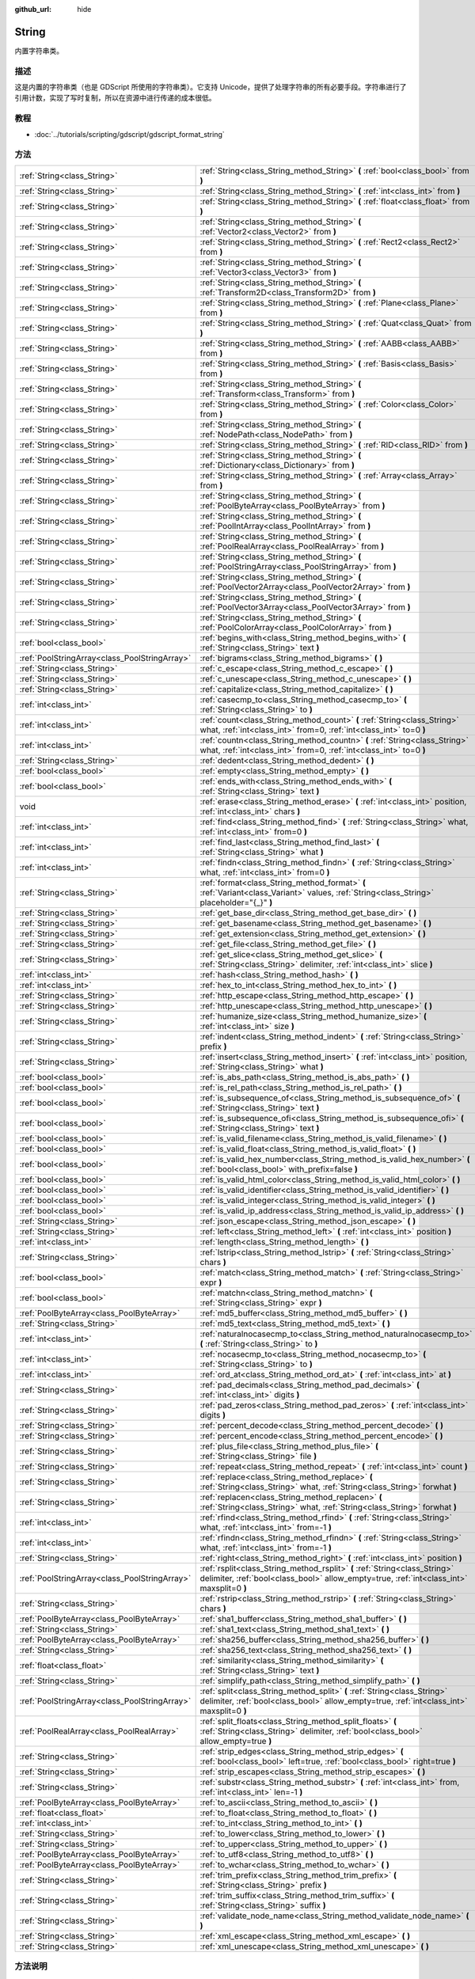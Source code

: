 :github_url: hide

.. Generated automatically by doc/tools/make_rst.py in GaaeExplorer's source tree.
.. DO NOT EDIT THIS FILE, but the String.xml source instead.
.. The source is found in doc/classes or modules/<name>/doc_classes.

.. _class_String:

String
======

内置字符串类。

描述
----

这是内置的字符串类（也是 GDScript 所使用的字符串类）。它支持 Unicode，提供了处理字符串的所有必要手段。字符串进行了引用计数，实现了写时复制，所以在资源中进行传递的成本很低。

教程
----

- :doc:`../tutorials/scripting/gdscript/gdscript_format_string`

方法
----

+-----------------------------------------------+-------------------------------------------------------------------------------------------------------------------------------------------------------------------------+
| :ref:`String<class_String>`                   | :ref:`String<class_String_method_String>` **(** :ref:`bool<class_bool>` from **)**                                                                                      |
+-----------------------------------------------+-------------------------------------------------------------------------------------------------------------------------------------------------------------------------+
| :ref:`String<class_String>`                   | :ref:`String<class_String_method_String>` **(** :ref:`int<class_int>` from **)**                                                                                        |
+-----------------------------------------------+-------------------------------------------------------------------------------------------------------------------------------------------------------------------------+
| :ref:`String<class_String>`                   | :ref:`String<class_String_method_String>` **(** :ref:`float<class_float>` from **)**                                                                                    |
+-----------------------------------------------+-------------------------------------------------------------------------------------------------------------------------------------------------------------------------+
| :ref:`String<class_String>`                   | :ref:`String<class_String_method_String>` **(** :ref:`Vector2<class_Vector2>` from **)**                                                                                |
+-----------------------------------------------+-------------------------------------------------------------------------------------------------------------------------------------------------------------------------+
| :ref:`String<class_String>`                   | :ref:`String<class_String_method_String>` **(** :ref:`Rect2<class_Rect2>` from **)**                                                                                    |
+-----------------------------------------------+-------------------------------------------------------------------------------------------------------------------------------------------------------------------------+
| :ref:`String<class_String>`                   | :ref:`String<class_String_method_String>` **(** :ref:`Vector3<class_Vector3>` from **)**                                                                                |
+-----------------------------------------------+-------------------------------------------------------------------------------------------------------------------------------------------------------------------------+
| :ref:`String<class_String>`                   | :ref:`String<class_String_method_String>` **(** :ref:`Transform2D<class_Transform2D>` from **)**                                                                        |
+-----------------------------------------------+-------------------------------------------------------------------------------------------------------------------------------------------------------------------------+
| :ref:`String<class_String>`                   | :ref:`String<class_String_method_String>` **(** :ref:`Plane<class_Plane>` from **)**                                                                                    |
+-----------------------------------------------+-------------------------------------------------------------------------------------------------------------------------------------------------------------------------+
| :ref:`String<class_String>`                   | :ref:`String<class_String_method_String>` **(** :ref:`Quat<class_Quat>` from **)**                                                                                      |
+-----------------------------------------------+-------------------------------------------------------------------------------------------------------------------------------------------------------------------------+
| :ref:`String<class_String>`                   | :ref:`String<class_String_method_String>` **(** :ref:`AABB<class_AABB>` from **)**                                                                                      |
+-----------------------------------------------+-------------------------------------------------------------------------------------------------------------------------------------------------------------------------+
| :ref:`String<class_String>`                   | :ref:`String<class_String_method_String>` **(** :ref:`Basis<class_Basis>` from **)**                                                                                    |
+-----------------------------------------------+-------------------------------------------------------------------------------------------------------------------------------------------------------------------------+
| :ref:`String<class_String>`                   | :ref:`String<class_String_method_String>` **(** :ref:`Transform<class_Transform>` from **)**                                                                            |
+-----------------------------------------------+-------------------------------------------------------------------------------------------------------------------------------------------------------------------------+
| :ref:`String<class_String>`                   | :ref:`String<class_String_method_String>` **(** :ref:`Color<class_Color>` from **)**                                                                                    |
+-----------------------------------------------+-------------------------------------------------------------------------------------------------------------------------------------------------------------------------+
| :ref:`String<class_String>`                   | :ref:`String<class_String_method_String>` **(** :ref:`NodePath<class_NodePath>` from **)**                                                                              |
+-----------------------------------------------+-------------------------------------------------------------------------------------------------------------------------------------------------------------------------+
| :ref:`String<class_String>`                   | :ref:`String<class_String_method_String>` **(** :ref:`RID<class_RID>` from **)**                                                                                        |
+-----------------------------------------------+-------------------------------------------------------------------------------------------------------------------------------------------------------------------------+
| :ref:`String<class_String>`                   | :ref:`String<class_String_method_String>` **(** :ref:`Dictionary<class_Dictionary>` from **)**                                                                          |
+-----------------------------------------------+-------------------------------------------------------------------------------------------------------------------------------------------------------------------------+
| :ref:`String<class_String>`                   | :ref:`String<class_String_method_String>` **(** :ref:`Array<class_Array>` from **)**                                                                                    |
+-----------------------------------------------+-------------------------------------------------------------------------------------------------------------------------------------------------------------------------+
| :ref:`String<class_String>`                   | :ref:`String<class_String_method_String>` **(** :ref:`PoolByteArray<class_PoolByteArray>` from **)**                                                                    |
+-----------------------------------------------+-------------------------------------------------------------------------------------------------------------------------------------------------------------------------+
| :ref:`String<class_String>`                   | :ref:`String<class_String_method_String>` **(** :ref:`PoolIntArray<class_PoolIntArray>` from **)**                                                                      |
+-----------------------------------------------+-------------------------------------------------------------------------------------------------------------------------------------------------------------------------+
| :ref:`String<class_String>`                   | :ref:`String<class_String_method_String>` **(** :ref:`PoolRealArray<class_PoolRealArray>` from **)**                                                                    |
+-----------------------------------------------+-------------------------------------------------------------------------------------------------------------------------------------------------------------------------+
| :ref:`String<class_String>`                   | :ref:`String<class_String_method_String>` **(** :ref:`PoolStringArray<class_PoolStringArray>` from **)**                                                                |
+-----------------------------------------------+-------------------------------------------------------------------------------------------------------------------------------------------------------------------------+
| :ref:`String<class_String>`                   | :ref:`String<class_String_method_String>` **(** :ref:`PoolVector2Array<class_PoolVector2Array>` from **)**                                                              |
+-----------------------------------------------+-------------------------------------------------------------------------------------------------------------------------------------------------------------------------+
| :ref:`String<class_String>`                   | :ref:`String<class_String_method_String>` **(** :ref:`PoolVector3Array<class_PoolVector3Array>` from **)**                                                              |
+-----------------------------------------------+-------------------------------------------------------------------------------------------------------------------------------------------------------------------------+
| :ref:`String<class_String>`                   | :ref:`String<class_String_method_String>` **(** :ref:`PoolColorArray<class_PoolColorArray>` from **)**                                                                  |
+-----------------------------------------------+-------------------------------------------------------------------------------------------------------------------------------------------------------------------------+
| :ref:`bool<class_bool>`                       | :ref:`begins_with<class_String_method_begins_with>` **(** :ref:`String<class_String>` text **)**                                                                        |
+-----------------------------------------------+-------------------------------------------------------------------------------------------------------------------------------------------------------------------------+
| :ref:`PoolStringArray<class_PoolStringArray>` | :ref:`bigrams<class_String_method_bigrams>` **(** **)**                                                                                                                 |
+-----------------------------------------------+-------------------------------------------------------------------------------------------------------------------------------------------------------------------------+
| :ref:`String<class_String>`                   | :ref:`c_escape<class_String_method_c_escape>` **(** **)**                                                                                                               |
+-----------------------------------------------+-------------------------------------------------------------------------------------------------------------------------------------------------------------------------+
| :ref:`String<class_String>`                   | :ref:`c_unescape<class_String_method_c_unescape>` **(** **)**                                                                                                           |
+-----------------------------------------------+-------------------------------------------------------------------------------------------------------------------------------------------------------------------------+
| :ref:`String<class_String>`                   | :ref:`capitalize<class_String_method_capitalize>` **(** **)**                                                                                                           |
+-----------------------------------------------+-------------------------------------------------------------------------------------------------------------------------------------------------------------------------+
| :ref:`int<class_int>`                         | :ref:`casecmp_to<class_String_method_casecmp_to>` **(** :ref:`String<class_String>` to **)**                                                                            |
+-----------------------------------------------+-------------------------------------------------------------------------------------------------------------------------------------------------------------------------+
| :ref:`int<class_int>`                         | :ref:`count<class_String_method_count>` **(** :ref:`String<class_String>` what, :ref:`int<class_int>` from=0, :ref:`int<class_int>` to=0 **)**                          |
+-----------------------------------------------+-------------------------------------------------------------------------------------------------------------------------------------------------------------------------+
| :ref:`int<class_int>`                         | :ref:`countn<class_String_method_countn>` **(** :ref:`String<class_String>` what, :ref:`int<class_int>` from=0, :ref:`int<class_int>` to=0 **)**                        |
+-----------------------------------------------+-------------------------------------------------------------------------------------------------------------------------------------------------------------------------+
| :ref:`String<class_String>`                   | :ref:`dedent<class_String_method_dedent>` **(** **)**                                                                                                                   |
+-----------------------------------------------+-------------------------------------------------------------------------------------------------------------------------------------------------------------------------+
| :ref:`bool<class_bool>`                       | :ref:`empty<class_String_method_empty>` **(** **)**                                                                                                                     |
+-----------------------------------------------+-------------------------------------------------------------------------------------------------------------------------------------------------------------------------+
| :ref:`bool<class_bool>`                       | :ref:`ends_with<class_String_method_ends_with>` **(** :ref:`String<class_String>` text **)**                                                                            |
+-----------------------------------------------+-------------------------------------------------------------------------------------------------------------------------------------------------------------------------+
| void                                          | :ref:`erase<class_String_method_erase>` **(** :ref:`int<class_int>` position, :ref:`int<class_int>` chars **)**                                                         |
+-----------------------------------------------+-------------------------------------------------------------------------------------------------------------------------------------------------------------------------+
| :ref:`int<class_int>`                         | :ref:`find<class_String_method_find>` **(** :ref:`String<class_String>` what, :ref:`int<class_int>` from=0 **)**                                                        |
+-----------------------------------------------+-------------------------------------------------------------------------------------------------------------------------------------------------------------------------+
| :ref:`int<class_int>`                         | :ref:`find_last<class_String_method_find_last>` **(** :ref:`String<class_String>` what **)**                                                                            |
+-----------------------------------------------+-------------------------------------------------------------------------------------------------------------------------------------------------------------------------+
| :ref:`int<class_int>`                         | :ref:`findn<class_String_method_findn>` **(** :ref:`String<class_String>` what, :ref:`int<class_int>` from=0 **)**                                                      |
+-----------------------------------------------+-------------------------------------------------------------------------------------------------------------------------------------------------------------------------+
| :ref:`String<class_String>`                   | :ref:`format<class_String_method_format>` **(** :ref:`Variant<class_Variant>` values, :ref:`String<class_String>` placeholder="{_}" **)**                               |
+-----------------------------------------------+-------------------------------------------------------------------------------------------------------------------------------------------------------------------------+
| :ref:`String<class_String>`                   | :ref:`get_base_dir<class_String_method_get_base_dir>` **(** **)**                                                                                                       |
+-----------------------------------------------+-------------------------------------------------------------------------------------------------------------------------------------------------------------------------+
| :ref:`String<class_String>`                   | :ref:`get_basename<class_String_method_get_basename>` **(** **)**                                                                                                       |
+-----------------------------------------------+-------------------------------------------------------------------------------------------------------------------------------------------------------------------------+
| :ref:`String<class_String>`                   | :ref:`get_extension<class_String_method_get_extension>` **(** **)**                                                                                                     |
+-----------------------------------------------+-------------------------------------------------------------------------------------------------------------------------------------------------------------------------+
| :ref:`String<class_String>`                   | :ref:`get_file<class_String_method_get_file>` **(** **)**                                                                                                               |
+-----------------------------------------------+-------------------------------------------------------------------------------------------------------------------------------------------------------------------------+
| :ref:`String<class_String>`                   | :ref:`get_slice<class_String_method_get_slice>` **(** :ref:`String<class_String>` delimiter, :ref:`int<class_int>` slice **)**                                          |
+-----------------------------------------------+-------------------------------------------------------------------------------------------------------------------------------------------------------------------------+
| :ref:`int<class_int>`                         | :ref:`hash<class_String_method_hash>` **(** **)**                                                                                                                       |
+-----------------------------------------------+-------------------------------------------------------------------------------------------------------------------------------------------------------------------------+
| :ref:`int<class_int>`                         | :ref:`hex_to_int<class_String_method_hex_to_int>` **(** **)**                                                                                                           |
+-----------------------------------------------+-------------------------------------------------------------------------------------------------------------------------------------------------------------------------+
| :ref:`String<class_String>`                   | :ref:`http_escape<class_String_method_http_escape>` **(** **)**                                                                                                         |
+-----------------------------------------------+-------------------------------------------------------------------------------------------------------------------------------------------------------------------------+
| :ref:`String<class_String>`                   | :ref:`http_unescape<class_String_method_http_unescape>` **(** **)**                                                                                                     |
+-----------------------------------------------+-------------------------------------------------------------------------------------------------------------------------------------------------------------------------+
| :ref:`String<class_String>`                   | :ref:`humanize_size<class_String_method_humanize_size>` **(** :ref:`int<class_int>` size **)**                                                                          |
+-----------------------------------------------+-------------------------------------------------------------------------------------------------------------------------------------------------------------------------+
| :ref:`String<class_String>`                   | :ref:`indent<class_String_method_indent>` **(** :ref:`String<class_String>` prefix **)**                                                                                |
+-----------------------------------------------+-------------------------------------------------------------------------------------------------------------------------------------------------------------------------+
| :ref:`String<class_String>`                   | :ref:`insert<class_String_method_insert>` **(** :ref:`int<class_int>` position, :ref:`String<class_String>` what **)**                                                  |
+-----------------------------------------------+-------------------------------------------------------------------------------------------------------------------------------------------------------------------------+
| :ref:`bool<class_bool>`                       | :ref:`is_abs_path<class_String_method_is_abs_path>` **(** **)**                                                                                                         |
+-----------------------------------------------+-------------------------------------------------------------------------------------------------------------------------------------------------------------------------+
| :ref:`bool<class_bool>`                       | :ref:`is_rel_path<class_String_method_is_rel_path>` **(** **)**                                                                                                         |
+-----------------------------------------------+-------------------------------------------------------------------------------------------------------------------------------------------------------------------------+
| :ref:`bool<class_bool>`                       | :ref:`is_subsequence_of<class_String_method_is_subsequence_of>` **(** :ref:`String<class_String>` text **)**                                                            |
+-----------------------------------------------+-------------------------------------------------------------------------------------------------------------------------------------------------------------------------+
| :ref:`bool<class_bool>`                       | :ref:`is_subsequence_ofi<class_String_method_is_subsequence_ofi>` **(** :ref:`String<class_String>` text **)**                                                          |
+-----------------------------------------------+-------------------------------------------------------------------------------------------------------------------------------------------------------------------------+
| :ref:`bool<class_bool>`                       | :ref:`is_valid_filename<class_String_method_is_valid_filename>` **(** **)**                                                                                             |
+-----------------------------------------------+-------------------------------------------------------------------------------------------------------------------------------------------------------------------------+
| :ref:`bool<class_bool>`                       | :ref:`is_valid_float<class_String_method_is_valid_float>` **(** **)**                                                                                                   |
+-----------------------------------------------+-------------------------------------------------------------------------------------------------------------------------------------------------------------------------+
| :ref:`bool<class_bool>`                       | :ref:`is_valid_hex_number<class_String_method_is_valid_hex_number>` **(** :ref:`bool<class_bool>` with_prefix=false **)**                                               |
+-----------------------------------------------+-------------------------------------------------------------------------------------------------------------------------------------------------------------------------+
| :ref:`bool<class_bool>`                       | :ref:`is_valid_html_color<class_String_method_is_valid_html_color>` **(** **)**                                                                                         |
+-----------------------------------------------+-------------------------------------------------------------------------------------------------------------------------------------------------------------------------+
| :ref:`bool<class_bool>`                       | :ref:`is_valid_identifier<class_String_method_is_valid_identifier>` **(** **)**                                                                                         |
+-----------------------------------------------+-------------------------------------------------------------------------------------------------------------------------------------------------------------------------+
| :ref:`bool<class_bool>`                       | :ref:`is_valid_integer<class_String_method_is_valid_integer>` **(** **)**                                                                                               |
+-----------------------------------------------+-------------------------------------------------------------------------------------------------------------------------------------------------------------------------+
| :ref:`bool<class_bool>`                       | :ref:`is_valid_ip_address<class_String_method_is_valid_ip_address>` **(** **)**                                                                                         |
+-----------------------------------------------+-------------------------------------------------------------------------------------------------------------------------------------------------------------------------+
| :ref:`String<class_String>`                   | :ref:`json_escape<class_String_method_json_escape>` **(** **)**                                                                                                         |
+-----------------------------------------------+-------------------------------------------------------------------------------------------------------------------------------------------------------------------------+
| :ref:`String<class_String>`                   | :ref:`left<class_String_method_left>` **(** :ref:`int<class_int>` position **)**                                                                                        |
+-----------------------------------------------+-------------------------------------------------------------------------------------------------------------------------------------------------------------------------+
| :ref:`int<class_int>`                         | :ref:`length<class_String_method_length>` **(** **)**                                                                                                                   |
+-----------------------------------------------+-------------------------------------------------------------------------------------------------------------------------------------------------------------------------+
| :ref:`String<class_String>`                   | :ref:`lstrip<class_String_method_lstrip>` **(** :ref:`String<class_String>` chars **)**                                                                                 |
+-----------------------------------------------+-------------------------------------------------------------------------------------------------------------------------------------------------------------------------+
| :ref:`bool<class_bool>`                       | :ref:`match<class_String_method_match>` **(** :ref:`String<class_String>` expr **)**                                                                                    |
+-----------------------------------------------+-------------------------------------------------------------------------------------------------------------------------------------------------------------------------+
| :ref:`bool<class_bool>`                       | :ref:`matchn<class_String_method_matchn>` **(** :ref:`String<class_String>` expr **)**                                                                                  |
+-----------------------------------------------+-------------------------------------------------------------------------------------------------------------------------------------------------------------------------+
| :ref:`PoolByteArray<class_PoolByteArray>`     | :ref:`md5_buffer<class_String_method_md5_buffer>` **(** **)**                                                                                                           |
+-----------------------------------------------+-------------------------------------------------------------------------------------------------------------------------------------------------------------------------+
| :ref:`String<class_String>`                   | :ref:`md5_text<class_String_method_md5_text>` **(** **)**                                                                                                               |
+-----------------------------------------------+-------------------------------------------------------------------------------------------------------------------------------------------------------------------------+
| :ref:`int<class_int>`                         | :ref:`naturalnocasecmp_to<class_String_method_naturalnocasecmp_to>` **(** :ref:`String<class_String>` to **)**                                                          |
+-----------------------------------------------+-------------------------------------------------------------------------------------------------------------------------------------------------------------------------+
| :ref:`int<class_int>`                         | :ref:`nocasecmp_to<class_String_method_nocasecmp_to>` **(** :ref:`String<class_String>` to **)**                                                                        |
+-----------------------------------------------+-------------------------------------------------------------------------------------------------------------------------------------------------------------------------+
| :ref:`int<class_int>`                         | :ref:`ord_at<class_String_method_ord_at>` **(** :ref:`int<class_int>` at **)**                                                                                          |
+-----------------------------------------------+-------------------------------------------------------------------------------------------------------------------------------------------------------------------------+
| :ref:`String<class_String>`                   | :ref:`pad_decimals<class_String_method_pad_decimals>` **(** :ref:`int<class_int>` digits **)**                                                                          |
+-----------------------------------------------+-------------------------------------------------------------------------------------------------------------------------------------------------------------------------+
| :ref:`String<class_String>`                   | :ref:`pad_zeros<class_String_method_pad_zeros>` **(** :ref:`int<class_int>` digits **)**                                                                                |
+-----------------------------------------------+-------------------------------------------------------------------------------------------------------------------------------------------------------------------------+
| :ref:`String<class_String>`                   | :ref:`percent_decode<class_String_method_percent_decode>` **(** **)**                                                                                                   |
+-----------------------------------------------+-------------------------------------------------------------------------------------------------------------------------------------------------------------------------+
| :ref:`String<class_String>`                   | :ref:`percent_encode<class_String_method_percent_encode>` **(** **)**                                                                                                   |
+-----------------------------------------------+-------------------------------------------------------------------------------------------------------------------------------------------------------------------------+
| :ref:`String<class_String>`                   | :ref:`plus_file<class_String_method_plus_file>` **(** :ref:`String<class_String>` file **)**                                                                            |
+-----------------------------------------------+-------------------------------------------------------------------------------------------------------------------------------------------------------------------------+
| :ref:`String<class_String>`                   | :ref:`repeat<class_String_method_repeat>` **(** :ref:`int<class_int>` count **)**                                                                                       |
+-----------------------------------------------+-------------------------------------------------------------------------------------------------------------------------------------------------------------------------+
| :ref:`String<class_String>`                   | :ref:`replace<class_String_method_replace>` **(** :ref:`String<class_String>` what, :ref:`String<class_String>` forwhat **)**                                           |
+-----------------------------------------------+-------------------------------------------------------------------------------------------------------------------------------------------------------------------------+
| :ref:`String<class_String>`                   | :ref:`replacen<class_String_method_replacen>` **(** :ref:`String<class_String>` what, :ref:`String<class_String>` forwhat **)**                                         |
+-----------------------------------------------+-------------------------------------------------------------------------------------------------------------------------------------------------------------------------+
| :ref:`int<class_int>`                         | :ref:`rfind<class_String_method_rfind>` **(** :ref:`String<class_String>` what, :ref:`int<class_int>` from=-1 **)**                                                     |
+-----------------------------------------------+-------------------------------------------------------------------------------------------------------------------------------------------------------------------------+
| :ref:`int<class_int>`                         | :ref:`rfindn<class_String_method_rfindn>` **(** :ref:`String<class_String>` what, :ref:`int<class_int>` from=-1 **)**                                                   |
+-----------------------------------------------+-------------------------------------------------------------------------------------------------------------------------------------------------------------------------+
| :ref:`String<class_String>`                   | :ref:`right<class_String_method_right>` **(** :ref:`int<class_int>` position **)**                                                                                      |
+-----------------------------------------------+-------------------------------------------------------------------------------------------------------------------------------------------------------------------------+
| :ref:`PoolStringArray<class_PoolStringArray>` | :ref:`rsplit<class_String_method_rsplit>` **(** :ref:`String<class_String>` delimiter, :ref:`bool<class_bool>` allow_empty=true, :ref:`int<class_int>` maxsplit=0 **)** |
+-----------------------------------------------+-------------------------------------------------------------------------------------------------------------------------------------------------------------------------+
| :ref:`String<class_String>`                   | :ref:`rstrip<class_String_method_rstrip>` **(** :ref:`String<class_String>` chars **)**                                                                                 |
+-----------------------------------------------+-------------------------------------------------------------------------------------------------------------------------------------------------------------------------+
| :ref:`PoolByteArray<class_PoolByteArray>`     | :ref:`sha1_buffer<class_String_method_sha1_buffer>` **(** **)**                                                                                                         |
+-----------------------------------------------+-------------------------------------------------------------------------------------------------------------------------------------------------------------------------+
| :ref:`String<class_String>`                   | :ref:`sha1_text<class_String_method_sha1_text>` **(** **)**                                                                                                             |
+-----------------------------------------------+-------------------------------------------------------------------------------------------------------------------------------------------------------------------------+
| :ref:`PoolByteArray<class_PoolByteArray>`     | :ref:`sha256_buffer<class_String_method_sha256_buffer>` **(** **)**                                                                                                     |
+-----------------------------------------------+-------------------------------------------------------------------------------------------------------------------------------------------------------------------------+
| :ref:`String<class_String>`                   | :ref:`sha256_text<class_String_method_sha256_text>` **(** **)**                                                                                                         |
+-----------------------------------------------+-------------------------------------------------------------------------------------------------------------------------------------------------------------------------+
| :ref:`float<class_float>`                     | :ref:`similarity<class_String_method_similarity>` **(** :ref:`String<class_String>` text **)**                                                                          |
+-----------------------------------------------+-------------------------------------------------------------------------------------------------------------------------------------------------------------------------+
| :ref:`String<class_String>`                   | :ref:`simplify_path<class_String_method_simplify_path>` **(** **)**                                                                                                     |
+-----------------------------------------------+-------------------------------------------------------------------------------------------------------------------------------------------------------------------------+
| :ref:`PoolStringArray<class_PoolStringArray>` | :ref:`split<class_String_method_split>` **(** :ref:`String<class_String>` delimiter, :ref:`bool<class_bool>` allow_empty=true, :ref:`int<class_int>` maxsplit=0 **)**   |
+-----------------------------------------------+-------------------------------------------------------------------------------------------------------------------------------------------------------------------------+
| :ref:`PoolRealArray<class_PoolRealArray>`     | :ref:`split_floats<class_String_method_split_floats>` **(** :ref:`String<class_String>` delimiter, :ref:`bool<class_bool>` allow_empty=true **)**                       |
+-----------------------------------------------+-------------------------------------------------------------------------------------------------------------------------------------------------------------------------+
| :ref:`String<class_String>`                   | :ref:`strip_edges<class_String_method_strip_edges>` **(** :ref:`bool<class_bool>` left=true, :ref:`bool<class_bool>` right=true **)**                                   |
+-----------------------------------------------+-------------------------------------------------------------------------------------------------------------------------------------------------------------------------+
| :ref:`String<class_String>`                   | :ref:`strip_escapes<class_String_method_strip_escapes>` **(** **)**                                                                                                     |
+-----------------------------------------------+-------------------------------------------------------------------------------------------------------------------------------------------------------------------------+
| :ref:`String<class_String>`                   | :ref:`substr<class_String_method_substr>` **(** :ref:`int<class_int>` from, :ref:`int<class_int>` len=-1 **)**                                                          |
+-----------------------------------------------+-------------------------------------------------------------------------------------------------------------------------------------------------------------------------+
| :ref:`PoolByteArray<class_PoolByteArray>`     | :ref:`to_ascii<class_String_method_to_ascii>` **(** **)**                                                                                                               |
+-----------------------------------------------+-------------------------------------------------------------------------------------------------------------------------------------------------------------------------+
| :ref:`float<class_float>`                     | :ref:`to_float<class_String_method_to_float>` **(** **)**                                                                                                               |
+-----------------------------------------------+-------------------------------------------------------------------------------------------------------------------------------------------------------------------------+
| :ref:`int<class_int>`                         | :ref:`to_int<class_String_method_to_int>` **(** **)**                                                                                                                   |
+-----------------------------------------------+-------------------------------------------------------------------------------------------------------------------------------------------------------------------------+
| :ref:`String<class_String>`                   | :ref:`to_lower<class_String_method_to_lower>` **(** **)**                                                                                                               |
+-----------------------------------------------+-------------------------------------------------------------------------------------------------------------------------------------------------------------------------+
| :ref:`String<class_String>`                   | :ref:`to_upper<class_String_method_to_upper>` **(** **)**                                                                                                               |
+-----------------------------------------------+-------------------------------------------------------------------------------------------------------------------------------------------------------------------------+
| :ref:`PoolByteArray<class_PoolByteArray>`     | :ref:`to_utf8<class_String_method_to_utf8>` **(** **)**                                                                                                                 |
+-----------------------------------------------+-------------------------------------------------------------------------------------------------------------------------------------------------------------------------+
| :ref:`PoolByteArray<class_PoolByteArray>`     | :ref:`to_wchar<class_String_method_to_wchar>` **(** **)**                                                                                                               |
+-----------------------------------------------+-------------------------------------------------------------------------------------------------------------------------------------------------------------------------+
| :ref:`String<class_String>`                   | :ref:`trim_prefix<class_String_method_trim_prefix>` **(** :ref:`String<class_String>` prefix **)**                                                                      |
+-----------------------------------------------+-------------------------------------------------------------------------------------------------------------------------------------------------------------------------+
| :ref:`String<class_String>`                   | :ref:`trim_suffix<class_String_method_trim_suffix>` **(** :ref:`String<class_String>` suffix **)**                                                                      |
+-----------------------------------------------+-------------------------------------------------------------------------------------------------------------------------------------------------------------------------+
| :ref:`String<class_String>`                   | :ref:`validate_node_name<class_String_method_validate_node_name>` **(** **)**                                                                                           |
+-----------------------------------------------+-------------------------------------------------------------------------------------------------------------------------------------------------------------------------+
| :ref:`String<class_String>`                   | :ref:`xml_escape<class_String_method_xml_escape>` **(** **)**                                                                                                           |
+-----------------------------------------------+-------------------------------------------------------------------------------------------------------------------------------------------------------------------------+
| :ref:`String<class_String>`                   | :ref:`xml_unescape<class_String_method_xml_unescape>` **(** **)**                                                                                                       |
+-----------------------------------------------+-------------------------------------------------------------------------------------------------------------------------------------------------------------------------+

方法说明
--------

.. _class_String_method_String:

- :ref:`String<class_String>` **String** **(** :ref:`bool<class_bool>` from **)**

从给定的 :ref:`bool<class_bool>` 构造新 String。

----

- :ref:`String<class_String>` **String** **(** :ref:`int<class_int>` from **)**

从给定的 :ref:`int<class_int>` 构造新 String。

----

- :ref:`String<class_String>` **String** **(** :ref:`float<class_float>` from **)**

从给定的 :ref:`float<class_float>` 构造新 String。

----

- :ref:`String<class_String>` **String** **(** :ref:`Vector2<class_Vector2>` from **)**

从给定的 :ref:`Vector2<class_Vector2>` 构造新 String。

----

- :ref:`String<class_String>` **String** **(** :ref:`Rect2<class_Rect2>` from **)**

从给定的 :ref:`Rect2<class_Rect2>` 构造新 String。

----

- :ref:`String<class_String>` **String** **(** :ref:`Vector3<class_Vector3>` from **)**

从给定的 :ref:`Vector3<class_Vector3>` 构造新 String。

----

- :ref:`String<class_String>` **String** **(** :ref:`Transform2D<class_Transform2D>` from **)**

从给定的 :ref:`Transform2D<class_Transform2D>` 构造新 String。

----

- :ref:`String<class_String>` **String** **(** :ref:`Plane<class_Plane>` from **)**

从给定的 :ref:`Plane<class_Plane>` 构造新 String。

----

- :ref:`String<class_String>` **String** **(** :ref:`Quat<class_Quat>` from **)**

从给定的 :ref:`Quat<class_Quat>` 构造新 String。

----

- :ref:`String<class_String>` **String** **(** :ref:`AABB<class_AABB>` from **)**

从给定的 :ref:`AABB<class_AABB>` 构造新 String。

----

- :ref:`String<class_String>` **String** **(** :ref:`Basis<class_Basis>` from **)**

从给定的 :ref:`Basis<class_Basis>` 构造新 String。

----

- :ref:`String<class_String>` **String** **(** :ref:`Transform<class_Transform>` from **)**

从给定的 :ref:`Transform<class_Transform>` 构造新 String。

----

- :ref:`String<class_String>` **String** **(** :ref:`Color<class_Color>` from **)**

从给定的 :ref:`Color<class_Color>` 构造新 String。

----

- :ref:`String<class_String>` **String** **(** :ref:`NodePath<class_NodePath>` from **)**

从给定的 :ref:`NodePath<class_NodePath>` 构造新 String。

----

- :ref:`String<class_String>` **String** **(** :ref:`RID<class_RID>` from **)**

从给定的 :ref:`RID<class_RID>` 构造新 String。

----

- :ref:`String<class_String>` **String** **(** :ref:`Dictionary<class_Dictionary>` from **)**

从给定的 :ref:`Dictionary<class_Dictionary>` 构造新 String。

----

- :ref:`String<class_String>` **String** **(** :ref:`Array<class_Array>` from **)**

从给定的 :ref:`Array<class_Array>` 构造新 String。

----

- :ref:`String<class_String>` **String** **(** :ref:`PoolByteArray<class_PoolByteArray>` from **)**

从给定的 :ref:`PoolByteArray<class_PoolByteArray>` 构造新 String。

----

- :ref:`String<class_String>` **String** **(** :ref:`PoolIntArray<class_PoolIntArray>` from **)**

从给定的 :ref:`PoolIntArray<class_PoolIntArray>` 构造新 String。

----

- :ref:`String<class_String>` **String** **(** :ref:`PoolRealArray<class_PoolRealArray>` from **)**

从给定的 :ref:`PoolRealArray<class_PoolRealArray>` 构造新 String。

----

- :ref:`String<class_String>` **String** **(** :ref:`PoolStringArray<class_PoolStringArray>` from **)**

从给定的 :ref:`PoolStringArray<class_PoolStringArray>` 构造新 String。

----

- :ref:`String<class_String>` **String** **(** :ref:`PoolVector2Array<class_PoolVector2Array>` from **)**

从给定的 :ref:`PoolVector2Array<class_PoolVector2Array>` 构造新 String。

----

- :ref:`String<class_String>` **String** **(** :ref:`PoolVector3Array<class_PoolVector3Array>` from **)**

从给定的 :ref:`PoolVector3Array<class_PoolVector3Array>` 构造新 String。

----

- :ref:`String<class_String>` **String** **(** :ref:`PoolColorArray<class_PoolColorArray>` from **)**

从给定的 :ref:`PoolColorArray<class_PoolColorArray>` 构造新 String。

----

.. _class_String_method_begins_with:

- :ref:`bool<class_bool>` **begins_with** **(** :ref:`String<class_String>` text **)**

该字符串以指定字符串开头时，返回 ``true``\ 。

----

.. _class_String_method_bigrams:

- :ref:`PoolStringArray<class_PoolStringArray>` **bigrams** **(** **)**

返回此字符串的二元组（连续字母对）。

----

.. _class_String_method_c_escape:

- :ref:`String<class_String>` **c_escape** **(** **)**

返回一个使用C语言标准转义的特殊字符的字符串的副本。

----

.. _class_String_method_c_unescape:

- :ref:`String<class_String>` **c_unescape** **(** **)**

Returns a copy of the string with escaped characters replaced by their meanings. Supported escape sequences are ``\'``, ``\"``, ``\?``, ``\\``, ``\a``, ``\b``, ``\f``, ``\n``, ``\r``, ``\t``, ``\v``.

\ **Note:** Unlike the GDScript parser, this method doesn't support the ``\uXXXX`` escape sequence.

----

.. _class_String_method_capitalize:

- :ref:`String<class_String>` **capitalize** **(** **)**

更改某些字母的大小写。用空格替换下划线，在词内大写字符之前添加空格，将所有字母转换为小写，然后将第一个字母和空格字符后面的每个字母大写。对于\ ``capitalize camelCase mixed_with_underscores``\ ，它将返回\ ``Capitalize Camel Case Mixed With Underscores``\ 。

----

.. _class_String_method_casecmp_to:

- :ref:`int<class_int>` **casecmp_to** **(** :ref:`String<class_String>` to **)**

与另一个字符串进行比较，区分大小写。小于时返回 ``-1``\ 、大于时返回 ``1``\ 、等于时返回 ``0``\ 。“小于”和“大于”比较的是字符串中的 `Unicode 码位 <https://zh.wikipedia.org/wiki/Unicode%E5%AD%97%E7%AC%A6%E5%88%97%E8%A1%A8>`__\ ，大致与字母表顺序一致。

\ **字符串长度不同时的行为：** “基准”字符串比 ``to`` 字符串长时返回 ``-1``\ ，“基准”字符串比 ``to`` 字符串短时返回 ``-1``\ 。请注意此处的长度为 Unicode 码位的长度，\ *不是*\ 实际的可见字符。

\ **存在空字符串的行为：** “基准”字符串为空时返回 ``-1``\ ，字符串 ``to`` 为空时返回 ``1``\ ，两者都为空时返回 ``0``\ 。

如果想在比较字符串时获得布尔型的返回值，请使用 ``==`` 运算符。参阅 :ref:`nocasecmp_to<class_String_method_nocasecmp_to>`\ 。

----

.. _class_String_method_count:

- :ref:`int<class_int>` **count** **(** :ref:`String<class_String>` what, :ref:`int<class_int>` from=0, :ref:`int<class_int>` to=0 **)**

返回子串 ``what`` 在 ``from`` 和 ``to`` 位置之间出现的次数。如果 ``from`` 和 ``to`` 等于 0，则将使用整个字符串。如果只有 ``to`` 等于 0，则将使用剩余的子串。

----

.. _class_String_method_countn:

- :ref:`int<class_int>` **countn** **(** :ref:`String<class_String>` what, :ref:`int<class_int>` from=0, :ref:`int<class_int>` to=0 **)**

返回子串 ``what``\ （忽略大小写）在 ``from`` 和 ``to`` 位置之间出现的次数。如果 ``from`` 和 ``to`` 等于 0，则将使用整个字符串。如果只有 ``to`` 等于 0，则将使用剩余的子串。

----

.. _class_String_method_dedent:

- :ref:`String<class_String>` **dedent** **(** **)**

Returns a copy of the string with indentation (leading tabs and spaces) removed. See also :ref:`indent<class_String_method_indent>` to add indentation.

----

.. _class_String_method_empty:

- :ref:`bool<class_bool>` **empty** **(** **)**

该字符串的长度为 ``0`` 时，返回 ``true``\ 。

----

.. _class_String_method_ends_with:

- :ref:`bool<class_bool>` **ends_with** **(** :ref:`String<class_String>` text **)**

该字符串以指定字符串结尾时，返回 ``true``\ 。

----

.. _class_String_method_erase:

- void **erase** **(** :ref:`int<class_int>` position, :ref:`int<class_int>` chars **)**

从该字符串的 ``position`` 位置开始，擦除 ``chars`` 个字符。

----

.. _class_String_method_find:

- :ref:`int<class_int>` **find** **(** :ref:`String<class_String>` what, :ref:`int<class_int>` from=0 **)**

查找首次出现的子字符串。返回该子字符串的起始位置，未找到时则返回 ``-1``\ 。还可以传入查找的起始位置。

\ **注意：** 如果只想知道字符串是否包含子字符串，请使用 ``in`` 运算符，如下所示：

::

    # 判断结果将为 `false`。
    if "i" in "team":
        pass

----

.. _class_String_method_find_last:

- :ref:`int<class_int>` **find_last** **(** :ref:`String<class_String>` what **)**

查找最后一次出现的子字符串。如果未找到，则返回子字符串的起始位置或 ``-1``\ 。

----

.. _class_String_method_findn:

- :ref:`int<class_int>` **findn** **(** :ref:`String<class_String>` what, :ref:`int<class_int>` from=0 **)**

查找子字符串的第一次出现，忽略大小写。如果未找到，则返回子字符串的起始位置或 ``-1``\ 。或者，可以传递初始搜索索引。

----

.. _class_String_method_format:

- :ref:`String<class_String>` **format** **(** :ref:`Variant<class_Variant>` values, :ref:`String<class_String>` placeholder="{_}" **)**

格式化字符串，将所有的 ``placeholder`` 替换为 ``values``\ 。

----

.. _class_String_method_get_base_dir:

- :ref:`String<class_String>` **get_base_dir** **(** **)**

字符串为有效文件路径时，返回基础目录名。

----

.. _class_String_method_get_basename:

- :ref:`String<class_String>` **get_basename** **(** **)**

字符串为有效文件路径时，返回完整的文件路径，不带扩展名。

----

.. _class_String_method_get_extension:

- :ref:`String<class_String>` **get_extension** **(** **)**

如果字符串是一个有效的文件名或路径，返回不带句点的扩展名（\ ``.``\ ）。如果字符串不包含扩展名，则返回一个空字符串。

::

    print("/path/to/file.txt".get_extension())  # "txt"
    print("file.txt".get_extension())  # "txt"
    print("file.sample.txt".get_extension())  # "txt"
    print(".txt".get_extension())  # "txt"
    print("file.txt.".get_extension())  # "" (空字符串)
    print("file.txt..".get_extension())  # "" (空字符串)
    print("txt".get_extension())  # "" (空字符串)
    print("".get_extension())  # "" (空字符串)

----

.. _class_String_method_get_file:

- :ref:`String<class_String>` **get_file** **(** **)**

字符串为有效文件路径时，返回文件名。

----

.. _class_String_method_get_slice:

- :ref:`String<class_String>` **get_slice** **(** :ref:`String<class_String>` delimiter, :ref:`int<class_int>` slice **)**

Splits a string using a ``delimiter`` and returns a substring at index ``slice``. Returns an empty string if the index doesn't exist.

This is a more performant alternative to :ref:`split<class_String_method_split>` for cases when you need only one element from the array at a fixed index.

Example:

::

    print("i/am/example/string".get_slice("/", 2)) # Prints 'example'.

----

.. _class_String_method_hash:

- :ref:`int<class_int>` **hash** **(** **)**

以32位整数形式返回字符串的哈希值。

----

.. _class_String_method_hex_to_int:

- :ref:`int<class_int>` **hex_to_int** **(** **)**

将包含十六进制数的字符串转换为整数。十六进制字符串应以“\ ``0x``\ ”为前缀，否则返回 ``0``\ 。

::

    print("0xff".hex_to_int()) # 打印 "255"

----

.. _class_String_method_http_escape:

- :ref:`String<class_String>` **http_escape** **(** **)**

对字符串进行转义（编码），使之成为适合URL的格式。也被称为 "URL编码"。

::

    print("https://example.org/?escaped=" + "GaaeExplorer Engine:'docs'".http_escape())

----

.. _class_String_method_http_unescape:

- :ref:`String<class_String>` **http_unescape** **(** **)**

解除（解码）一个URL编码格式的字符串。也被称为 "URL解码"。

::

    print("https://example.org/?escaped=" + "GaaeExplorer%20Engine%3A%27docs%27".http_unescape())

----

.. _class_String_method_humanize_size:

- :ref:`String<class_String>` **humanize_size** **(** :ref:`int<class_int>` size **)**

将以字节数表示的\ ``大小``\ 转换为人类可读的格式，使用国际化的数据大小单位集，即。B, KiB, MiB, GiB, TiB, PiB, EiB。请注意，下一个最小的单位是自动挑选的，最多可容纳1024个单位。

::

    var bytes = 133790307
    var size = String.humanize_size(bytes)
    print(size) # 打印 "127.5 MiB"

----

.. _class_String_method_indent:

- :ref:`String<class_String>` **indent** **(** :ref:`String<class_String>` prefix **)**

Returns a copy of the string with lines indented with ``prefix``.

For example, the string can be indented with two tabs using ``"\t\t"``, or four spaces using ``"    "``. The prefix can be any string so it can also be used to comment out strings with e.g. ``"# "``. See also :ref:`dedent<class_String_method_dedent>` to remove indentation.

\ **Note:** Empty lines are kept empty.

----

.. _class_String_method_insert:

- :ref:`String<class_String>` **insert** **(** :ref:`int<class_int>` position, :ref:`String<class_String>` what **)**

返回在给定位置插入子字符串 ``what`` 后的字符串副本。

----

.. _class_String_method_is_abs_path:

- :ref:`bool<class_bool>` **is_abs_path** **(** **)**

如果字符串是文件或目录的路径，且路径是绝对路径，则返回 ``true``\ 。

----

.. _class_String_method_is_rel_path:

- :ref:`bool<class_bool>` **is_rel_path** **(** **)**

如果字符串是文件或目录的路径，且路径是相对的，则返回 ``true``\ 。

----

.. _class_String_method_is_subsequence_of:

- :ref:`bool<class_bool>` **is_subsequence_of** **(** :ref:`String<class_String>` text **)**

该字符串为指定字符串的子串时，返回 ``true``\ 。

----

.. _class_String_method_is_subsequence_ofi:

- :ref:`bool<class_bool>` **is_subsequence_ofi** **(** :ref:`String<class_String>` text **)**

不考虑大小写的前提下，该字符串为指定字符串的子串时，返回 ``true``\ 。

----

.. _class_String_method_is_valid_filename:

- :ref:`bool<class_bool>` **is_valid_filename** **(** **)**

该字符串不包含文件名中所禁止的字符时，返回 ``true``\ 。禁止的字符有：

\ ``: / \ ? * " | % < >``

----

.. _class_String_method_is_valid_float:

- :ref:`bool<class_bool>` **is_valid_float** **(** **)**

该字符串包含有效浮点数时，返回 ``true``\ 。

----

.. _class_String_method_is_valid_hex_number:

- :ref:`bool<class_bool>` **is_valid_hex_number** **(** :ref:`bool<class_bool>` with_prefix=false **)**

该字符串包含有效十六进制数时，返回 ``true``\ 。如果 ``with_prefix`` 为 ``true``\ ，则有效的十六进制数还需要包含 ``0x`` 前缀，例如：\ ``0xDEADC0DE``\ 。

----

.. _class_String_method_is_valid_html_color:

- :ref:`bool<class_bool>` **is_valid_html_color** **(** **)**

该字符串包含有效 HTML 十六进制颜色记号时，返回 ``true``\ 。本方法认为具名颜色以及 ``hsl()`` 颜色等其他 HTML 记号无效，会返回 ``false``\ 。

----

.. _class_String_method_is_valid_identifier:

- :ref:`bool<class_bool>` **is_valid_identifier** **(** **)**

该字符串为有效标识符时，返回 ``true``\ 。有效标识符仅能够包含字母、数字、下划线（\ ``_``\ ），并且不能以数字开头。

----

.. _class_String_method_is_valid_integer:

- :ref:`bool<class_bool>` **is_valid_integer** **(** **)**

该字符串包含有效整数时，返回 ``true``\ 。

----

.. _class_String_method_is_valid_ip_address:

- :ref:`bool<class_bool>` **is_valid_ip_address** **(** **)**

如果此字符串仅包含格式正确的 IPv4 或 IPv6 地址，则返回 ``true``\ 。该方法认为\ `保留IP地址 <https://en.wikipedia.org/wiki/Reserved_IP_addresses>`__\ 如\ ``0.0.0.0``\ 是有效的。

----

.. _class_String_method_json_escape:

- :ref:`String<class_String>` **json_escape** **(** **)**

返回一个使用JSON标准转义的特殊字符的字符串的副本。

----

.. _class_String_method_left:

- :ref:`String<class_String>` **left** **(** :ref:`int<class_int>` position **)**

返回该字符串自左侧起的若干个字符。

----

.. _class_String_method_length:

- :ref:`int<class_int>` **length** **(** **)**

返回字符串的字符数。

----

.. _class_String_method_lstrip:

- :ref:`String<class_String>` **lstrip** **(** :ref:`String<class_String>` chars **)**

返回该字符串从左侧删除若干字符后的副本。参数 ``chars`` 为包含所需删除字符的字符串。

\ **注意：** ``chars`` 不是前缀。如果不想删除一组字符，而是想删除单一的前缀字符串，请参阅 :ref:`trim_prefix<class_String_method_trim_prefix>`\ 。

----

.. _class_String_method_match:

- :ref:`bool<class_bool>` **match** **(** :ref:`String<class_String>` expr **)**

判断表达式是否匹配(区分大小写)，其中 ``"*"`` 匹配零个或多个任意字符并且 ``"?"`` 匹配除句点( ``"."`` ）外的任意字符。

----

.. _class_String_method_matchn:

- :ref:`bool<class_bool>` **matchn** **(** :ref:`String<class_String>` expr **)**

判断表达式是否匹配(不区分大小写)，其中 ``"*"`` 匹配零个或多个任意字符并且 ``"?"`` 匹配除句点( ``"."`` ）外的任意字符。

----

.. _class_String_method_md5_buffer:

- :ref:`PoolByteArray<class_PoolByteArray>` **md5_buffer** **(** **)**

以一个字节数组的形式返回字符串的MD5哈希值。

----

.. _class_String_method_md5_text:

- :ref:`String<class_String>` **md5_text** **(** **)**

以一个字符串的形式返回字符串的MD5哈希值。

----

.. _class_String_method_naturalnocasecmp_to:

- :ref:`int<class_int>` **naturalnocasecmp_to** **(** :ref:`String<class_String>` to **)**

与另一个字符串进行\ *自然顺序*\ 比较，不区分大小写。小于时返回 ``-1``\ 、大于时返回 ``1``\ 、等于时返回 ``0``\ 。“小于”和“大于”比较的是字符串中的 `Unicode 码位 <https://zh.wikipedia.org/wiki/Unicode%E5%AD%97%E7%AC%A6%E5%88%97%E8%A1%A8>`__\ ，大致与字母表顺序一致。内部实现时，会将小写字符转换为大写后进行比较。

使用自然顺序进行排序时，对连续数字的排序符合大多数人的预期。使用自然顺序对 1 到 10 进行排序后，会得到 ``[1, 2, 3, ...]`` 而不是 ``[1, 10, 2, 3, ...]``\ 。

\ **字符串长度不同时的行为：** “基准”字符串比 ``to`` 字符串长时返回 ``-1``\ ，“基准”字符串比 ``to`` 字符串短时返回 ``-1``\ 。请注意此处的长度为 Unicode 码位的长度，\ *不是*\ 实际的可见字符。

\ **存在空字符串的行为：** “基准”字符串为空时返回 ``-1``\ ，字符串 ``to`` 为空时返回 ``1``\ ，两者都为空时返回 ``0``\ 。

如果想在比较字符串时获得布尔型的返回值，请使用 ``==`` 运算符。参阅 :ref:`casecmp_to<class_String_method_casecmp_to>`\ 。

----

.. _class_String_method_nocasecmp_to:

- :ref:`int<class_int>` **nocasecmp_to** **(** :ref:`String<class_String>` to **)**

与另一个字符串进行比较，不区分大小写。小于时返回 ``-1``\ 、大于时返回 ``1``\ 、等于时返回 ``0``\ 。“小于”和“大于”比较的是字符串中的 `Unicode 码位 <https://zh.wikipedia.org/wiki/Unicode%E5%AD%97%E7%AC%A6%E5%88%97%E8%A1%A8>`__\ ，大致与字母表顺序一致。内部实现时，会将小写字符转换为大写后进行比较。

\ **字符串长度不同时的行为：** “基准”字符串比 ``to`` 字符串长时返回 ``-1``\ ，“基准”字符串比 ``to`` 字符串短时返回 ``-1``\ 。请注意此处的长度为 Unicode 码位的长度，\ *不是*\ 实际的可见字符。

\ **存在空字符串的行为：** “基准”字符串为空时返回 ``-1``\ ，字符串 ``to`` 为空时返回 ``1``\ ，两者都为空时返回 ``0``\ 。

如果想在比较字符串时获得布尔型的返回值，请使用 ``==`` 运算符。参阅 :ref:`casecmp_to<class_String_method_casecmp_to>`\ 。

----

.. _class_String_method_ord_at:

- :ref:`int<class_int>` **ord_at** **(** :ref:`int<class_int>` at **)**

返回 ``at`` 处的字符代码。

----

.. _class_String_method_pad_decimals:

- :ref:`String<class_String>` **pad_decimals** **(** :ref:`int<class_int>` digits **)**

格式化数字，在小数点后具有 ``digits`` 的确切数字。

----

.. _class_String_method_pad_zeros:

- :ref:`String<class_String>` **pad_zeros** **(** :ref:`int<class_int>` digits **)**

格式化数字，在小数点前具有 ``digits`` 的确切数字。

----

.. _class_String_method_percent_decode:

- :ref:`String<class_String>` **percent_decode** **(** **)**

解码一个百分比编码的字符串。参阅\ :ref:`percent_encode<class_String_method_percent_encode>`\ 。

----

.. _class_String_method_percent_encode:

- :ref:`String<class_String>` **percent_encode** **(** **)**

对字符串进行百分比编码。发送 HTTP GET 请求（以及表单 urlencoded POST 请求的主体）时在 URL 中编码参数。

----

.. _class_String_method_plus_file:

- :ref:`String<class_String>` **plus_file** **(** :ref:`String<class_String>` file **)**

如果字符串是路径，则在字符串末尾连接 ``file`` 作为子路径。例如。 ``"this/is".plus_file("path") == "this/is/path"``\ 。

----

.. _class_String_method_repeat:

- :ref:`String<class_String>` **repeat** **(** :ref:`int<class_int>` count **)**

返回重复多次的原始字符串。重复次数由参数给出。

----

.. _class_String_method_replace:

- :ref:`String<class_String>` **replace** **(** :ref:`String<class_String>` what, :ref:`String<class_String>` forwhat **)**

将出现的子字符串替换为字符串中给定的子字符串，区分大小写。

----

.. _class_String_method_replacen:

- :ref:`String<class_String>` **replacen** **(** :ref:`String<class_String>` what, :ref:`String<class_String>` forwhat **)**

将出现的子字符串替换为字符串中给定的子字符串，不区分大小写。

----

.. _class_String_method_rfind:

- :ref:`int<class_int>` **rfind** **(** :ref:`String<class_String>` what, :ref:`int<class_int>` from=-1 **)**

执行子字符串搜索，区分大小写。不过是从字符串末尾开始搜索，而不是开头。

----

.. _class_String_method_rfindn:

- :ref:`int<class_int>` **rfindn** **(** :ref:`String<class_String>` what, :ref:`int<class_int>` from=-1 **)**

执行子字符串搜索，不区分大小写。不过是从字符串末尾开始搜索，而不是开头。

----

.. _class_String_method_right:

- :ref:`String<class_String>` **right** **(** :ref:`int<class_int>` position **)**

返回该字符串指定位置右侧的内容。

----

.. _class_String_method_rsplit:

- :ref:`PoolStringArray<class_PoolStringArray>` **rsplit** **(** :ref:`String<class_String>` delimiter, :ref:`bool<class_bool>` allow_empty=true, :ref:`int<class_int>` maxsplit=0 **)**

从右侧开始，通过 ``delimiter`` 字符串拆分字符串并返回子字符串数组。

返回数组中的拆分按与原始字符串相同的顺序从左到右排序。

如果指定了 ``maxsplit``\ ，它定义了从右边到 ``maxsplit`` 的分割数。默认值 0 表示所有项目都被拆分，因此给出与 :ref:`split<class_String_method_split>` 相同的结果。

例子：

::

    var some_string = "One,Two,Three,Four"
    var some_array = some_string.rsplit(",", true, 1)
    print(some_array.size()) # 打印 2
    print(some_array[0]) # 打印 "Four"
    print(some_array[1]) # 打印 "Three,Two,One"

----

.. _class_String_method_rstrip:

- :ref:`String<class_String>` **rstrip** **(** :ref:`String<class_String>` chars **)**

返回该字符串从右侧删除若干字符后的副本。参数 ``chars`` 为包含所需删除字符的字符串。

\ **注意：** ``chars`` 不是后缀。如果不想删除一组字符，而是想删除单一的前缀字符串，请参阅 :ref:`trim_suffix<class_String_method_trim_suffix>`\ 。

----

.. _class_String_method_sha1_buffer:

- :ref:`PoolByteArray<class_PoolByteArray>` **sha1_buffer** **(** **)**

以字节数组的形式返回字符串的 SHA-1 哈希值。

----

.. _class_String_method_sha1_text:

- :ref:`String<class_String>` **sha1_text** **(** **)**

以字符串形式返回字符串的 SHA-1 哈希值。

----

.. _class_String_method_sha256_buffer:

- :ref:`PoolByteArray<class_PoolByteArray>` **sha256_buffer** **(** **)**

以字节数组的形式返回字符串的 SHA-256 哈希值。

----

.. _class_String_method_sha256_text:

- :ref:`String<class_String>` **sha256_text** **(** **)**

以字符串形式返回字符串的 SHA-256 哈希值。

----

.. _class_String_method_similarity:

- :ref:`float<class_float>` **similarity** **(** :ref:`String<class_String>` text **)**

返回与此字符串相比的文本的相似度指数。 1表示完全相似，0表示完全不同。

----

.. _class_String_method_simplify_path:

- :ref:`String<class_String>` **simplify_path** **(** **)**

返回简化的规范路径。

----

.. _class_String_method_split:

- :ref:`PoolStringArray<class_PoolStringArray>` **split** **(** :ref:`String<class_String>` delimiter, :ref:`bool<class_bool>` allow_empty=true, :ref:`int<class_int>` maxsplit=0 **)**

Splits the string by a ``delimiter`` string and returns an array of the substrings. The ``delimiter`` can be of any length.

If ``maxsplit`` is specified, it defines the number of splits to do from the left up to ``maxsplit``. The default value of ``0`` means that all items are split.

If you need only one element from the array at a specific index, :ref:`get_slice<class_String_method_get_slice>` is a more performant option.

Example:

::

    var some_string = "One,Two,Three,Four"
    var some_array = some_string.split(",", true, 1)
    print(some_array.size()) # Prints 2
    print(some_array[0]) # Prints "One"
    print(some_array[1]) # Prints "Two,Three,Four"

If you need to split strings with more complex rules, use the :ref:`RegEx<class_RegEx>` class instead.

----

.. _class_String_method_split_floats:

- :ref:`PoolRealArray<class_PoolRealArray>` **split_floats** **(** :ref:`String<class_String>` delimiter, :ref:`bool<class_bool>` allow_empty=true **)**

使用分隔符字符串将字符串拆分为浮点数，并返回子字符串数组。

例如，如果被 ``","`` 分割，\ ``"1,2.5,3"`` 将返回 ``[1,2.5,3]`` 。

----

.. _class_String_method_strip_edges:

- :ref:`String<class_String>` **strip_edges** **(** :ref:`bool<class_bool>` left=true, :ref:`bool<class_bool>` right=true **)**

返回在开头和结尾去除了任何不可打印字符（包括制表符、空格和换行符）的字符串的副本。可选参数分别用于切换左右边缘的删除。

----

.. _class_String_method_strip_escapes:

- :ref:`String<class_String>` **strip_escapes** **(** **)**

Returns a copy of the string stripped of any escape character. These include all non-printable control characters of the first page of the ASCII table (< 32), such as tabulation (``\t`` in C) and newline (``\n`` and ``\r``) characters, but not spaces.

----

.. _class_String_method_substr:

- :ref:`String<class_String>` **substr** **(** :ref:`int<class_int>` from, :ref:`int<class_int>` len=-1 **)**

从 ``from`` 返回字符串的一部分，长度为 ``len``\ 。参数 ``len`` 是可选的，使用 ``-1`` 将返回给定位置的剩余字符。

----

.. _class_String_method_to_ascii:

- :ref:`PoolByteArray<class_PoolByteArray>` **to_ascii** **(** **)**

将 String（字符数组）转换为 :ref:`PoolByteArray<class_PoolByteArray>`\ （字节数组）。与 :ref:`to_utf8<class_String_method_to_utf8>` 相比，转换速度更快，因为此方法假定 String 中的所有字符都是 ASCII 字符。

----

.. _class_String_method_to_float:

- :ref:`float<class_float>` **to_float** **(** **)**

将包含十进制数的字符串转换为 ``float``\ 。

----

.. _class_String_method_to_int:

- :ref:`int<class_int>` **to_int** **(** **)**

将包含整数的字符串转换为 ``int``\ 。

----

.. _class_String_method_to_lower:

- :ref:`String<class_String>` **to_lower** **(** **)**

返回转换为小写的字符串。

----

.. _class_String_method_to_upper:

- :ref:`String<class_String>` **to_upper** **(** **)**

返回转换为大写的字符串。

----

.. _class_String_method_to_utf8:

- :ref:`PoolByteArray<class_PoolByteArray>` **to_utf8** **(** **)**

将字符串（字符数组）转换为 :ref:`PoolByteArray<class_PoolByteArray>`\ （字节数组）。转换比 :ref:`to_ascii<class_String_method_to_ascii>` 慢一点，但支持所有 UTF-8 字符。因此，您应该更喜欢这个函数而不是 :ref:`to_ascii<class_String_method_to_ascii>`\ 。

----

.. _class_String_method_to_wchar:

- :ref:`PoolByteArray<class_PoolByteArray>` **to_wchar** **(** **)**

将字符串（字符的数组）转换为 :ref:`PoolByteArray<class_PoolByteArray>`\ （字节的数组）。

----

.. _class_String_method_trim_prefix:

- :ref:`String<class_String>` **trim_prefix** **(** :ref:`String<class_String>` prefix **)**

如果以一个给定的字符串为开头，则从该字符串中删除，或者不改变该字符串。

----

.. _class_String_method_trim_suffix:

- :ref:`String<class_String>` **trim_suffix** **(** :ref:`String<class_String>` suffix **)**

如果以一个给定的字符串为结尾，则从该字符串中删除，或者不改变该字符串。

----

.. _class_String_method_validate_node_name:

- :ref:`String<class_String>` **validate_node_name** **(** **)**

从字符串中删除所有不允许在 :ref:`Node<class_Node>` 名称中出现的字符（\ ``.`` ``:`` ``@`` ``/`` ``"``\ ）。

----

.. _class_String_method_xml_escape:

- :ref:`String<class_String>` **xml_escape** **(** **)**

返回带有使用 XML 标准转义的特殊字符的字符串的副本。

----

.. _class_String_method_xml_unescape:

- :ref:`String<class_String>` **xml_unescape** **(** **)**

返回根据 XML 标准将转义字符替换为其含义的字符串副本。

.. |virtual| replace:: :abbr:`virtual (This method should typically be overridden by the user to have any effect.)`
.. |const| replace:: :abbr:`const (This method has no side effects. It doesn't modify any of the instance's member variables.)`
.. |vararg| replace:: :abbr:`vararg (This method accepts any number of arguments after the ones described here.)`
